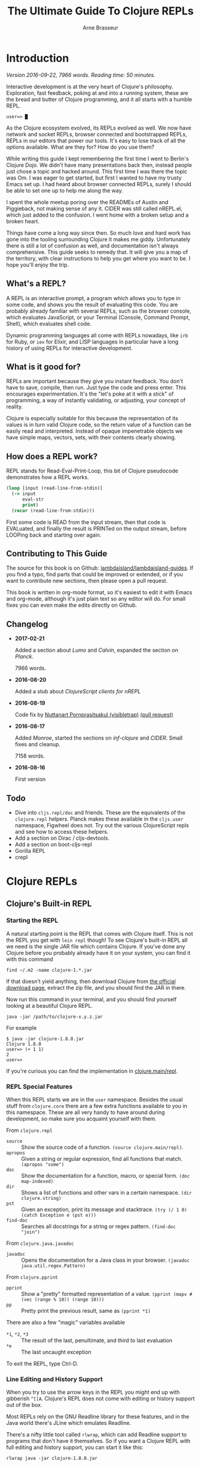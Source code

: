 #+TITLE: The Ultimate Guide To Clojure REPLs
#+AUTHOR: Arne Brasseur
#+EMAIL: arne@lambdaisland.com
#+LaTeX_CLASS: report
#+LaTeX_HEADER: \usepackage[margin=1in]{geometry}
#+LATEX_HEADER: \input{repls-title}
#+LaTeX_HEADER: \renewcommand*\rmdefault{ppl}
#+LaTeX_HEADER: \usepackage{minted}
#+LaTeX_HEADER: \usemintedstyle{emacs}
#+LaTeX_HEADER: \newminted{common-lisp}{fontsize=\footnotesize}
#+LaTeX_HEADER: \DeclareUnicodeCharacter{2588}{\textblock}

* Export :noexport:

#+BEGIN_SRC emacs-lisp
(lambdaisland/export-guides)
#+END_SRC

#+RESULTS:

* Introduction

  /Version 2016-09-22, 7966 words. Reading time: 50 minutes./

  Interactive development is at the very heart of Clojure's philosophy.
  Exploration, fast feedback, poking at and into a running system, these are the
  bread and butter of Clojure programming, and it all starts with a humble REPL.

  #+BEGIN_SRC text
  user=> █
  #+END_SRC

  As the Clojure ecosystem evolved, its REPLs evolved as well. We now have
  network and socket REPLs, browser connected and bootstrapped REPLs, REPLs in
  our editors that power our tools. It's easy to lose track of all the options
  available. What are they for? How do you use them?

  While writing this guide I kept remembering the first time I went to Berlin's
  Clojure Dojo. We didn't have many presentations back then, instead people just
  chose a topic and hacked around. This first time I was there the topic was Om.
  I was eager to get started, but first I wanted to have my trusty Emacs set up.
  I had heard about browser connected REPLs, surely I should be able to set one
  up to help me along the way.

  I spent the whole meetup poring over the READMEs of Austin and Piggieback, not
  making sense of any it. CIDER was still called nREPL.el, which just added to
  the confusion. I went home with a broken setup and a broken heart.

  Things have come a long way since then. So much love and hard work has gone
  into the tooling surrounding Clojure it makes me giddy. Unfortunately there is
  still a lot of confusion as well, and documentation isn't always
  comprehensive. This guide seeks to remedy that. It will give you a map of the
  territory, with clear instructions to help you get where you want to be. I
  hope you'll enjoy the trip.

** What's a REPL?

   A REPL is an interactive prompt, a program which allows you to type in some
   code, and shows you the result of evaluating this code. You are probably
   already familiar with several REPLs, such as the browser console, which
   evaluates JavaScript, or your Terminal (Console, Command Prompt, Shell),
   which evaluates shell code.

   Dynamic programming languages all come with REPLs nowadays, like ~irb~ for
   Ruby, or ~iex~ for Elixir, and LISP languages in particular have a long
   history of using REPLs for interactive development.

** What is it good for?

   REPLs are important because they give you instant feedback. You don't have to
   save, compile, then run. Just type the code and press enter. This encourages
   experimentation. It's the "let's poke at it with a stick" of programming, a
   way of instantly validating, or adjusting, your concept of reality.

   Clojure is especially suitable for this because the representation of its
   values is in turn valid Clojure code, so the return value of a function can
   be easily read and interpreted. Instead of opaque impenetrable objects we
   have simple maps, vectors, sets, with their contents clearly showing.

** How does a REPL work?

   REPL stands for Read-Eval-Print-Loop, this bit of Clojure pseudocode
   demonstrates how a REPL works.

   #+BEGIN_SRC clojure
     (loop [input (read-line-from-stdin)]
       (-> input
           eval-str
           print)
       (recur (read-line-from-stdin)))
   #+END_SRC

   First some code is READ from the input stream, then that code is EVALuated,
   and finally the result is PRINTed on the output stream, before LOOPing back
   and starting over again.

** Contributing to This Guide

   The source for this book is on Github: [[https://github.com/lambdaisland/lambdaisland-guides][lambdaisland/lambdaisland-guides]]. If
   you find a typo, find parts that could be improved or extended, or if you
   want to contribute new sections, then please open a pull request.

   This book is written in org-mode format, so it's easiest to edit it with
   Emacs and org-mode, although it's just plain text so any editor will do. For
   small fixes you can even make the edits directly on Github.

** Changelog

   - *2017-02-21*

     Added a section about [[Lumo][Lumo]] and [[Calvin][Calvin]], expanded the section on [[Planck][Planck]].

     7966 words.

   - *2016-08-20*

     Added a stub about [[ClojureScript clients for nREPL][ClojureScript clients for nREPL]]

   - *2016-08-19*

     Code fix by [[https://github.com/visibletrap][Nuttanart Pornprasitsakul (visibletrap)]] [[https://github.com/lambdaisland/lambdaisland-guides/pull/1][(pull request)]]

   - *2016-08-17*

     Added [[Monroe][Monroe]], started the sections on [[inf-clojure][inf-clojure]] and [[CIDER][CIDER]]. Small fixes
     and cleanup.

     7158 words.

   - *2016-08-16*

     First version

** Todo

   - Dive into ~cljs.repl/doc~ and friends. These are the equivalents of the
     ~clojure.repl~ helpers. Planck makes these available in the ~cljs.user~
     namespace, Figwheel does not. Try out the various ClojureScript repls and
     see how to access these helpers.
   - Add a section on Dirac / cljs-devtools.
   - Add a section on boot-cljs-repl
   - Gorilla REPL
   - crepl

* Clojure REPLs
** Clojure's Built-in REPL
*** Starting the REPL

   A natural starting point is the REPL that comes with Clojure itself. This is
   not the REPL you get with ~lein repl~ though! To see Clojure's built-in REPL
   all we need is the single JAR file which contains Clojure. If you've done any
   Clojure before you probably already have it on your system, you can find it
   with this command

   #+BEGIN_SRC shell
     find ~/.m2 -name clojure-1.*.jar
   #+END_SRC

   If that doesn't yield anything, then download Clojure from [[http://clojure.org/community/downloads][the official
   download page]], extract the zip file, and you should find the JAR in there.

   Now run this command in your terminal, and you should find yourself looking
   at a beautiful Clojure REPL.

   #+BEGIN_SRC shell
     java -jar /path/to/clojure-x.y.z.jar
   #+END_SRC

   For example

   #+BEGIN_SRC shell
     $ java -jar clojure-1.8.0.jar
     Clojure 1.8.0
     user=> (+ 1 1)
     2
     user=>
   #+END_SRC

   If you're curious you can find the implementation in [[https://github.com/clojure/clojure/blob/master/src/clj/clojure/main.clj#L174-L266][clojure.main/repl]].

*** REPL Special Features

   When this REPL starts we are in the ~user~ namespace. Besides the usual stuff
   from ~clojure.core~ there are a few extra functions available to you in this
   namespace. These are all very handy to have around during development, so
   make sure you acquaint yourself with them.

   From ~clojure.repl~

   - ~source~ :: Show the source code of a function. ~(source clojure.main/repl)~.
   - ~apropos~ :: Given a string or regular expression, find all functions that match. ~(apropos "some")~
   - ~doc~ :: Show the documentation for a function, macro, or special form. ~(doc map-indexed)~
   - ~dir~ :: Shows a list of functions and other vars in a certain namespace. ~(dir clojure.string)~
   - ~pst~ :: Given an exception, print its message and stacktrace. ~(try (/ 1 0) (catch Exception e (pst e)))~
   - ~find-doc~ :: Searches all docstrings for a string or regex pattern. ~(find-doc "join")~

   From ~clojure.java.javadoc~

   - ~javadoc~ :: Opens the documentation for a Java class in your browser. ~(javadoc java.util.regex.Pattern)~

   From ~clojure.pprint~

   - ~pprint~ :: Show a "pretty" formatted representation of a value. ~(pprint (mapv #(vec (range % 10)) (range 10)))~
   - ~pp~ :: Pretty print the previous result, same as ~(pprint *1)~

   There are also a few "magic" variables available

   - ~*1~, ~*2~, ~*3~ :: The result of the last, penultimate, and third to last evaluation
   - ~*e~ :: The last uncaught exception

   To exit the REPL, type Ctrl-D.

*** Line Editing and History Support

   When you try to use the arrow keys in the REPL you might end up with
   gibberish ~^[[A~. Clojure's REPL does not come with editing or history
   support out of the box.

   Most REPLs rely on the GNU Readline library for these features, and in the
   Java world there's JLine which emulates Readline.

   There's a nifty little tool called ~rlwrap~, which can add Readline support
   to programs that don't have it themselves. So if you want a Clojure REPL with
   full editing and history support, you can start it like this:

   #+BEGIN_SRC shell
     rlwrap java -jar clojure-1.8.0.jar
   #+END_SRC

** Socket REPL

   When a REPL "reads" and "prints", where does it read from, or print to? The
   answer is: standard input, and standard output.

   Every process gets a byte stream that it can read from called "standard
   input", also called ~STDIN~, ~System.in~ in Java, or ~clojure.core/*in*~ in
   Clojure. If you start a program from a terminal, then this input stream
   receives your keyboard's keystrokes.

   Each process also starts with two output streams, "standard output" and
   "standard error". Standard output (~STDOUT~, ~System.out~,
   ~clojure.core/*out*~) is where the REPL prints its results, and so they show
   up in your terminal.

   So what if you hook something else up as input and output stream? For
   instance, a network socket. Would that still work?

   Turns out it does, and this is what Clojure's Socket REPL can do for you. The
   name Socket REPL is actually misleading, because there is nothing
   REPL-specific about this feature. Instead it's a general facility that causes
   Clojure to start a TCP server, and wait for connections. Whenever a
   connection is received, Clojure will connect ~*in*~ and ~*out*~ to the
   network connection's input and output streams, and then pass control over to
   a chosen function.

   If that function happens to be ~clojure.main/repl~, well, then you've got
   yourself a network REPL!

   You tell Clojure to start a socket REPL using the ~clojure.server.repl~
   property, which you can configure like this:

   #+BEGIN_SRC shell
     java -cp clojure-1.8.0.jar -Dclojure.server.repl="{:port 5555 :accept clojure.core.server/repl}" clojure.main
   #+END_SRC

   When you run that command you will see a REPL appear, but that's not the
   socket REPL we are talking about, it's just the regular REPL started by
   ~clojure.main~. To see the socket REPL in action, open a second terminal, and
   connect to it with Netcat (alternatively you can use telnet)

   #+BEGIN_SRC shell
     nc localhost 5555
   #+END_SRC

   You can even add ~rlwrap~ to the mix to get a feature rich REPL experience.
   The great thing about this socket REPL is that

   1. it works over the network, so you can connect to an app running somewhere else
   2. it doesn't require any source code changes, you can have an app that's
      already fully compiled and deployed, and give it REPL support just by
      adding a command line flag.

   Don't expose this socket REPL to the internet though! Make sure your firewall
   blocks outside traffic to this port, then set up an SSH tunnel between the
   server and your local machine to connect to it.

*** Creating Your Own "Socket REPLs"

   We told Clojure to call the ~clojure.core.server/repl~ function each time it
   receives a new connection. This is just a small variant of
   ~clojure.main/repl~ with some extra initialization. We can also tell Clojure
   to use a different function.

   Create a file called ~wrapple.clj~ in the current directory.

   #+BEGIN_SRC clojure
     (ns wrapple)

     (defn echo-time []
       (println (.toString (java.util.Date.))))
   #+END_SRC

   Now start a "socket REPL" using this function:

   #+BEGIN_SRC shell
     java -cp clojure-1.8.0.jar:. -Dclojure.server.repl="{:port 5555 :accept wrapple/echo-time}" clojure.main
   #+END_SRC

   And you've got yourself a network service that echos the time!

   #+BEGIN_SRC shell
     $ nc localhost 5555
     Thu Jul 07 16:22:17 CEST 2016
   #+END_SRC

   We can even make our own REPL loop, like this one, which will turn anything
   you give it into uppercase.

   #+BEGIN_SRC clojure
     (ns wrapple
       (:require [clojure.string :as str]))

     (defn prompt-and-read []
       (print "~> ")
       (flush)
       (read-line))

     (defn uprepl []
       (loop [input (prompt-and-read)]
         (-> input
             str/upper-case
             println)
         (recur (prompt-and-read))))
   #+END_SRC

   #+BEGIN_SRC shell
     java -cp clojure-1.8.0.jar:. -Dclojure.server.repl="{:port 5555 :accept wrapple/uprepl}" clojure.main
   #+END_SRC

   #+BEGIN_SRC shell
     $ nc localhost 5555
     ~> isn't this awesome?
     ISN'T THIS AWESOME?
     ~>
   #+END_SRC

** nREPL

   nREPL stands for "network REPL", and while this may sound pretty similar to a
   "socket REPL", they are completely different animals.

   The REPLs we've seen so far are stream based, they read lines from an input
   stream, and write the result (and any output from side effects) to an output
   stream. This makes them conceptually simple, but tedious to communicate with
   programmatically.

   nREPL seeks to fix this by being message-based, putting program-to-program
   first through a client-server architecture, where the client is your editor
   or IDE, and the server is the nREPL "REPL".

   The client initiates the interaction by sending a message to the server, and
   as a response the server will send one or more messages back to the client.

   The easiest way to start an nREPL server is either through Leiningen (~lein
   repl~) or Boot (~boot repl~). In either case the first line of output will
   contain a port number that an nREPL client can connect to.

*** Messages

   A message might look something like this.

   #+BEGIN_SRC clojure
     {:id "10"
      :op "eval"
      :code "(+ 1 1)\n"
      :ns "user"}
   #+END_SRC

   nREPL supports a number of "operations", the quintessential being "eval",
   which simply evaluates some code.

   Conceptually a message is like a Clojure map, a set of key-value pairs. The
   precise keys used depend on the type of message. In the case of ~eval~ it
   needs to know the code to evaluate, as well as the namespace to use for
   context.

   The response will look something like this.

   #+BEGIN_SRC clojure
     {:id "10"
      :out "2\n"}
   #+END_SRC

   An editor or IDE could provide a Clojure REPL by implementing Read, Print,
   and Loop, and letting nREPL handle the Evaluate part, but it can do much more
   than just emulating a traditional REPL. nREPL can power "live" evaluation
   (sending forms from an editor buffer directly to a Clojure process), it can
   be used to look up documentation, inspect a running program, and much more.

   nREPL provides a range of operations beyond "eval", together they can be used
   to offer rich Clojure editing support. Through "nREPL middleware" it is
   possible to add support for new operations.

   nREPL supports these operations out of the box

   - ~eval~ :: Evaluate some code, returns the output value
   - ~interrupt~ :: Attempt to interrupt the current ~eval~ operation
   - ~describe~ :: Returns a list of currently supported operations, as well
        version information
   - ~load-file~ :: (re-)load a complete source file

*** Sessions

   nREPL comes with a built-in "session" middleware. This way you can have
   multiple REPLs backed by a single nREPL server. The session middleware adds
   three operations

   - ~ls-session~ :: list the current sessions
   - ~clone~ :: create a new session
   - ~close~ :: close a session

   Each message will now carry a session-id. This becomes important when dealing
   with the standard in- and output streams, ~*in*~, ~*out*~, and ~*err*~.

   A single ~eval~ operation might cause many lines of output, possibly
   asynchronously, so they arrive after the ~eval~ has completed. The session
   middleware will intercept this output, and send it back to the client with
   the same session-id as the original ~eval~ message.

   Here's an example interaction, evaluating the code

   #+BEGIN_SRC clojure
     (dotimes [i 3]
       (Thread/sleep 1000)
       (println (str "==> " i)))
   #+END_SRC

   I'm using the message representation used by CIDER, with ~-->~ indicating a
   message to the server, and ~<--~ being a message sent back to the client.

   #+BEGIN_SRC clojure
     (-->
       ns  "user"
       op  "eval"
       session  "10299efe-8f84-4b97-814c-21eb6860223b"
       code  "(dotimes [i 3] (Thread/sleep 1000) (println (str \"==> \" i)))\n"
       file  "*cider-repl localhost*"
       line  53
       column  6
       id  "15"
     )
     (<--
       id  "15"
       out  "==> 0\n"
       session  "10299efe-8f84-4b97-814c-21eb6860223b"
     )
     (<--
       id  "15"
       out  "==> 1\n"
       session  "10299efe-8f84-4b97-814c-21eb6860223b"
     )
     (<--
       id  "15"
       out  "==> 2\n"
       session  "10299efe-8f84-4b97-814c-21eb6860223b"
     )
     (<--
       id  "15"
       ns  "user"
       session  "10299efe-8f84-4b97-814c-21eb6860223b"
       value  "nil"
     )
     (<--
       id  "15"
       session  "10299efe-8f84-4b97-814c-21eb6860223b"
       status  ("done")
     )
   #+END_SRC

*** Custom Middleware

   Through "nREPL middleware" you can even implement your own operations. Some notable "middlewares" are ~piggieback~, ~cider-nrepl~, and
   ~nrepl-refactor~. Here's an example of the "eldoc" operation provided by CIDER-nREPL.

   #+BEGIN_SRC clojure
     (-->
       op  "eldoc"
       session  "ff822558-e885-49ed-8cf6-b5331bc8553b"
       ns  "user"
       symbol  "str"
       id  "10"
     )
     (<--
       docstring  "With no args, returns the empty string. With one arg x, returns\n  x.toString().  (str nil) returns the empty string. With more than\n  one arg, returns the concatenation of the str values of the args."
       eldoc  (nil
      ("x")
      ("x" "&" "ys"))
       id  "10"
       name  "str"
       ns  "clojure.core"
       session  "ff822558-e885-49ed-8cf6-b5331bc8553b"
       status  ("done")
       type  "function"
     )
   #+END_SRC

   Writing your own middleware isn't hard. Let's make a middleware that adds a
   "classpath" operation, which returns the current Java classpath. It's trivial
   but perhaps not altogether useless.

   #+BEGIN_SRC clojure
     (ns classpath-nrepl.middleware
       (:require [clojure.tools.nrepl
                  [middleware :refer [set-descriptor!]]
                  [transport :as transport]]))

     (defn wrap-classpath [handler]
       (fn [{:keys [id op transport] :as request}]
         (if (= op "classpath")
           (transport/send transport {:id id
                                      :classpath (seq (.getURLs (java.lang.ClassLoader/getSystemClassLoader)))})
           (handler request))))

     (set-descriptor! #'wrap-classpath
       {:requires #{}
        :expects #{}
        :handles {"classpath" {:doc "Return the Java classpath"}}})
   #+END_SRC

   At the heart of any nREPL server is the "handler", a function which handles a
   single incoming message. A middleware is a function which takes the existing
   handler function and "wraps" it, returning a new handler function.

   Our new handler will look at each incoming request, and if the operation is
   anything but classpath, it simply calls the old handler. It's basically
   saying, "I don't care about this request, you handle it!"

   When it receives a ~classpath~ message however, then it constructs a
   response, and sends it back to the client.

   As part of the incoming request the handler received a "transport" object,
   which it needs to use to reply to the client. This is how nREPL achieves
   asynchrony. A handler can send several messages back to the client based on a
   single incoming message, possibly much later or from another thread. It only
   needs to make sure to use the transport and id of the original message.

   To see this middleware in action, make sure you have ~tools.nrepl~ in your
   dependencies, and add some ~:repl-options~ to your Leiningen ~project.clj~ to
   insert the middleware into the "middleware stack".

   #+BEGIN_SRC clojure
     (defproject middleware-test "0.1.0-SNAPSHOT"
       :dependencies [[org.clojure/clojure "1.8.0"]
                      [org.clojure/tools.nrepl "0.2.12"]]

       :repl-options {:nrepl-middleware [classpath-nrepl.middleware/wrap-classpath]})
   #+END_SRC

   If you're using Boot then you can insert the middleware like this in your ~build.boot~

   #+BEGIN_SRC clojure
     (require 'boot.repl)

     (swap! boot.repl/*default-middleware*
            conj 'classpath-nrepl.middleware/wrap-classpath)
   #+END_SRC

   If you're starting your own ~tools.nrepl~ server directly instead of using
   ~lein repl~ or ~boot repl~, then you can pass the middleware as an argument
   to the "default handler".

   #+BEGIN_SRC clojure
     (require '[clojure.tools.nrepl.server :as nrepl])
     (require '[classpath-nrepl.middleware :refer [wrap-classpath]])

     (nrepl/start-server :handler (server/default-handler wrap-classpath))
   #+END_SRC

   Now start a REPL with ~lein repl~, and note the port number that Leiningen
   prints in the first line of output, for example ~nREPL server started on port
   41065 on host 127.0.0.1~. Now you can connect to it, either from the same
   process, or from a completely different REPL.

   #+BEGIN_SRC clojure
     user> (require '[clojure.tools.nrepl :as repl])
     nil
     user> (def conn (repl/connect :port 41065))
     #'user/conn
     user> (repl/message (repl/client conn 1000) {:id 1 :op "classpath"})
     ({:classpath ["file:/home/arne/.m2/repository/org/clojure/clojure/1.8.0/clojure-1.8.0.jar" ,,,], :id 1})
   #+END_SRC

   Here's what the interaction looks like:

   #+BEGIN_SRC clojure
     (-->
       op  "classpath"
       session  "ff822558-e885-49ed-8cf6-b5331bc8553b"
       id  "1"
     )
     (<--
       classpath  ("/home/arne/.m2/repository/org/clojure/clojure/1.8.0/clojure-1.8.0.jar" ...)
       id  "1"
       session  "ff822558-e885-49ed-8cf6-b5331bc8553b"
       status  ("done")
     )
   #+END_SRC

**** Notable middleware

     The CIDER-nREPL README has a [[https://github.com/clojure-emacs/cider-nrepl#supplied-nrepl-middleware][list of included middlewares and their supported operations]].

     Many more operations are added by [[https://github.com/clojure-emacs/refactor-nrepl][cider-nrepl]].

     [[https://github.com/cemerick/piggieback][Piggieback]] allows using nREPL with ClojureScript, see the Piggieback section
     under ClojureScript REPLs.

*** Protocol

    Messages between an nREPL client and server are sent over the wire using
    "[[https://en.wikipedia.org/wiki/Bencode][BEncode]]" (pronounced B-encode). BEncode was originally developed for use in
    BitTorrent, it's a binary format that supports integers, strings, lists, and
    dictionaries.

    While BEncode is a binary protocol, not intended for human consumption, it
    is kind of readable if you know what you're looking for.

    Take this Clojure Map

    #+BEGIN_SRC clojure
      {:id 1 :op "eval" :code "(+ 1 1)\n"}
    #+END_SRC

    Here's the BEncoding of it

    #+BEGIN_SRC clojure
      "d4:code8:(+ 1 1)\n2:idi1e2:op4:evale"
    #+END_SRC

    The way to read this is

    - ~d~ dictionary
      - ~4:code~ a 4 byte string: ~"code"~
      - ~8:(+ 1 1)\n~ an 8 byte string: ~"(+ 1 1)\n"~
      - ~2:id~ a 2 byte string: ~"id"~
      - ~i1e~ an integer, ~1~
      - ...
    - ~e~ end of dictionary

*** Clients

    It should be clear by now that communicating with nREPL is best done through
    a dedicated client library. The [[https://github.com/clojure/tools.nrepl][tools.nrepl]] package contains both the nREPL
    server and a client implementation that you can use from Clojure.

    - [[https://github.com/clojure-emacs/cider-nrepl][CIDER-nREPL]] contains an implementation for Emacs LISP. If you want to
      experiment with nREPL from Emacs you can try this snippet

      #+BEGIN_SRC emacs-lisp
        (nrepl-send-request '("op" "classpath") (lambda (&more) ) (car cider-connections))
      #+END_SRC

      And inspect the ~*nrepl-messages*~ buffer

    - [[https://github.com/technomancy/grenchman][OCaml: grenchman contains an nREPL client]]
    - [[https://github.com/sdegutis/LVReplClient][Objective-C: LVReplClient]]
    - [[https://github.com/cemerick/nrepl-python-client][Python: python-nrepl-client]]
    - [[https://github.com/nullstyle/nrepl][Ruby: experimental client]]
    - [[https://www.npmjs.com/package/nrepl-client][Node.js: nrepl-client on npm]]

    The CIDER README lists [[https://github.com/clojure/tools.nrepl#connecting-to-an-nrepl-server][editors and tools that support nREPL]].

*** ClojureScript clients for nREPL

    /Advanced, you can safely skip this section./

    /This section is a stub, you can [[Contributing to This Guide][help by expanding it]]./

    This section is about connecting to an nREPL server from a ClojureScript
    client. If instead you want your nREPL server to use a ClojureScript
    environment to do evaluation, see the section on [[Piggieback][Piggieback]].

    By default nREPL communicates over TCP sockets, using Bencode as its data
    format. Raw TCP sockets are not available from a browser, but they are
    available in Node.js. You can use the [[https://www.npmjs.com/package/nrepl-client][nrepl-client]] package on NPM to connect
    from Node.js to an nREPL server.

    The nREPL transport is pluggable, so a more browser friendly alternative
    would be to use HTTP over JSON, which is what [[https://github.com/cemerick/drawbridge][Drawbridge]] provides. It is
    implemented as a Ring handler, so you need to use it in conjunction with a
    Ring server adapter (Jetty, Http-kit, Aleph, ...)

    Drawbridge contains an nREPL client that uses the same transport, but that
    one is for Clojure, not ClojureScript. For a ClojureScript client you can
    use [[https://github.com/hiredman/drawbridge-cljs][drawbridge-cljs]].


* ClojureScript REPLs
** ClojureScript Built-in REPLs

   ClojureScript is a variant of the Clojure language, which compiles (or
   "transpiles") to JavaScript code. That way you can write Clojure code, but
   run it anywhere JavaScript is available. It turns out that's quite a lot of
   places.

   When it comes to ClojureScript REPLs the story becomes a bit more involved.
   The ClojureScript compiler is written in Clojure, so it lives in the same
   environment Clojure lives in: the JVM (Java Virtual Machine).

   To evaluate compiled ClojureScript code, which has now turned into
   JavaScript, we need a separate JavaScript environment.

   So a ClojureScript REPL consists of two parts: the first part is written in
   Clojure, it handles the REPL UI, and takes care of compiling ClojureScript to
   JavaScript. This JavaScript code then gets handed over to the second part,
   the JavaScript environment, which evaluates the code and hands back the
   result.

   ClojureScript comes bundled with support for three JavaScript environments:
   Rhino, Node.js, and the browser.

*** Rhino

    [[https://en.wikipedia.org/wiki/Rhino_(JavaScript_engine)][Rhino]] is a JavaScript engine written in Java. The project was started by
    Netscape in 1997, and is now managed by Mozilla. It comes bundled with Java
    (JDK or JRE), so if you have Java you should have Rhino available.

    Assuming your project includes ClojureScript, getting a Rhino-based REPL
    going is as easy as

    #+BEGIN_SRC clojure
      (require '[cljs.repl :as repl])
      (require '[cljs.repl.rhino :as rhino])

      (repl/repl (rhino/repl-env))
    #+END_SRC

    Notice how there are clearly two parts, the ~repl/repl~ function takes a
    JavaScript environment as its argument.

    Rhino is a good option if you want a quick ClojureScript REPL to experiment
    with, but it has its limitations. Since it's not tied to a browser there is
    no DOM, and although people are still working on Rhino, don't expect your
    favorite HTML5 or ES6 features to be available.

    One fun thing you get with Rhino (a gimmick, really), is Java interop!
    That's right, you can use all your favorite Java classes straight from
    ClojureScript.

    #+BEGIN_SRC clojure
      cljs.user> (def f (js/java.io.File. "/etc/hosts"))
      #'cljs.user/f
      cljs.user> (.exists f)
      true
    #+END_SRC

*** Node.js

    The most popular JavaScript engine outside the browser is without a doubt
    Node.js. To get a Node.js-based REPL going you have a couple of options.
    There's a [[https://github.com/bodil/cljs-noderepl][leiningen plugin called cljs-noderepl]], and then there is [[Lumo][Lumo]], a
    standalone Node.js based REPL which will be covered in the section
    on [[Bootstrapped ClojureScript REPLs][Bootstrapped ClojureScript REPLs]].

    It's easy enough to do it youreslf though. To run your own node-based REPL
    simply swap out the Rhino env from the previous section with the Node.js
    repl-env.

    #+BEGIN_SRC clojure
      (require 'cljs.repl)
      (require 'cljs.repl.node)

      (cljs.repl/repl (cljs.repl.node/repl-env))
    #+END_SRC

    Assuming you have a recent enough (>= 0.12.0) Node.js on your system, this
    will spin up node in the background and drop into a REPL. There's still no
    DOM since we're not targeting a browser, but you should get significantly
    better performance, and you have access to the Node APIs, so you can do
    things like access the network or work with files.

    If your ClojureScript project targets Node.js, you will want a REPL that has
    your project code loaded. The [[https://clojurescript.org/guides/quick-start#running-clojurescript-on-node.js][ClojureScript Quick Start]] page provides more
    info.

*** Browser connected REPL

    ClojureScript also comes with a REPL environment that uses a running web
    browser to evaluate expressions typed in to the REPL. This is especially
    useful because it allows you to inspect the state of, and interact with, a
    running web app.

    Just like with Rhino or Node.js there's a ~repl-env~ function that you can
    plug into ~cljs.repl/repl~, this particular ~repl-env~ is defined in
    ~cljs.repl.browser~.

    #+BEGIN_SRC clojure
      (require 'cljs.repl)
      (require 'cljs.repl.browser)

      (cljs.repl/repl (cljs.repl.browser/repl-env))
    #+END_SRC

    This time the REPL won't immediately pop up though, instead it spins up a
    web server and waits for the browser app to connect back to it, so somewhere
    in the ClojureScript code for your web app you'll have to initiate this
    connection.

    #+BEGIN_SRC clojure
      (ns repl-test.core
        (:require [clojure.browser.repl :as repl]))

      (defonce conn
        (repl/connect "http://localhost:9000/repl"))
    #+END_SRC

    You'll need a build script (or use something like ~lein-cljsbuild~) to
    compile this code, and an ~index.html~ to deliver it to the browser. The
    [[https://github.com/clojure/clojurescript/wiki/Quick-Start#browser-repl][relevant section in the ClojureScript Quick Start guide]] goes into greater
    depth about how to do this, including stand-alone examples.

    In HTTP interactions are always initiated by the client. To enable the REPL
    (the server) to send data back to the browser (the client), it uses a
    technique called "long-polling". With this technique the client will
    initiate an HTTP request, and wait as long as necessary for the server to
    respond. This effectively reverses the role of client and server.

    It's a crude mechanism, but has the benefit that it works across browsers.
    Newer ClojureScript REPLs like [[Weasel][Weasel]] and [[Figwheel][Figwheel]] use websockets which are
    ideal for this use case, but only supported in more recent browsers.

    The HTTP server that the REPL uses is often not the one serving up your
    application, and so it will have a different domain or port. For security
    reasons browsers will prevent these two from interacting with each other,
    this is called the same-origin policy. To circumvent this restriction
    ~cljs.repl.browser~ uses ~CrossPageChannel~, a part of the Google Closure
    Library. ~CrossPageChannel~ allows scripts from different origins to
    communicate via an ~iframe~.

** Piggieback

   If you haven't read the section about [[nREPL][nREPL]] yet you better go and read that
   first.

   Piggieback forms the bridge between ClojureScript and nREPL. It's an nREPL
   middleware which intercepts "eval" messages, and routes them to a
   ClojureScript REPL. Most editors and IDEs for Clojure are based on nREPL, so
   you'll need Piggieback to use them with ClojureScript.

   There are two steps to using Piggieback. First make sure the Piggieback
   middleware is added to the middleware stack when starting the nREPL server.
   Now when you start nREPL Piggieback will be dormant, waiting to be woken up.

   Calling ~(cemerick.piggieback/cljs-repl (repl-env))~ from the REPL spurs
   Piggieback into action. From now on any code that's being evaluated will be
   passed to the given ClojureScript REPL env.

   How to add the nREPL middleware depends on how you're starting nREPL.

   In Leiningen the project map takes a ~:repl-options~ key where you can
   configure middleware that will be added to the default stack when running
   ~lein repl~.

   #+BEGIN_SRC clojure
     (defproject cljsrepl "0.1.0"
       :dependencies [[org.clojure/clojure "1.8.0"]
                      [org.clojure/clojurescript "1.9.183"]
                      [com.cemerick/piggieback "0.2.1"]]
       :repl-options {:nrepl-middleware [cemerick.piggieback/wrap-cljs-repl]})
   #+END_SRC

   In Boot ~boot.repl/*default-middleware*~ can be modified to insert
   middleware. Here's a sample ~build.boot~. You can also configure this for all
   projects at once in ~\~/boot/profile.boot~.

   #+BEGIN_SRC clojure
     (require 'boot.repl)

     (swap! boot.repl/*default-dependencies*
            concat '[[com.cemerick/piggieback "0.2.1"][com.cemerick/piggieback "0.2.1"]])

     (swap! boot.repl/*default-middleware*
            conj 'cemerick.piggieback/wrap-cljs-repl)
   #+END_SRC

   If you're starting your own nREPL server then pass the middleware to the
   ~default-handler~

   #+BEGIN_SRC clojure
     (require '[clojure.tools.nrepl.server :as nrepl]
              '[cemerick.piggieback :as piggieback])

     (nrepl/start-server :handler (server/default-handler piggieback/wrap-cljs-repl))
   #+END_SRC

   Now start your REPL (whichever way you choose), and evaluate
   ~(cemerick.piggieback/cljs-repl)~, passing in the ClojureScript repl-env you
   would like to use. This signals to Piggieback that it should start
   intercepting and redirecting "eval" type messages.

   To get your regular Clojure REPL back type ~:cljs/quit~.

   #+BEGIN_SRC clojure
     $ boot repl
     nREPL server started on port 44543 on host 127.0.0.1 - nrepl://127.0.0.1:44543
     REPL-y 0.3.7, nREPL 0.2.12
     Clojure 1.7.0
     OpenJDK 64-Bit Server VM 1.8.0_91-8u91-b14-3ubuntu1~16.04.1-b14
             Exit: Control+D or (exit) or (quit)
         Commands: (user/help)
             Docs: (doc function-name-here)
                   (find-doc "part-of-name-here")
     Find by Name: (find-name "part-of-name-here")
           Source: (source function-name-here)
          Javadoc: (javadoc java-object-or-class-here)
         Examples from clojuredocs.org: [clojuredocs or cdoc]
                   (user/clojuredocs name-here)
                   (user/clojuredocs "ns-here" "name-here")
     boot.user=> (require 'cemerick.piggieback)
     nil
     boot.user=> (require '[cljs.repl.node])
     nil
     boot.user=> (cemerick.piggieback/cljs-repl (cljs.repl.node/repl-env))
     ClojureScript Node.js REPL server listening on 58146
     To quit, type: :cljs/quit
     nil
     cljs.user=>

     cljs.user=> (+ 1 1)
     2
     cljs.user=> :cljs/quit
     nil
     boot.user=>
   #+END_SRC

** Austin

   [[https://github.com/cemerick/austin][Austin]] (apparently named after a [[https://en.wikipedia.org/wiki/The_Six_Million_Dollar_Man][sci-fi character from the 70's]]) is an
   alternative to the built-in browser REPL, trying to improve upon it in
   several ways. Since the project came out some other alternatives have come
   onto the scene, notably [[https://github.com/tomjakubowski/weasel][Weasel]] and [[https://github.com/bhauman/lein-figwheel][Figwheel]], and unless you have specific
   reaons to choose Austin for your REPL needs you're probably better off with
   something else. Nevertheless Austin introduced some important ideas, which
   are worth looking into.

   Browser connected REPLs were introduced as a way to interact with the
   application running in the browser. It can however also be useful to have a
   independent REPL that still has access to all your project's namespaces, and
   that runs in an environment with a DOM, but without booting the app.

   This kind of "project REPL" is good for quickly trying stuff out, playing
   around with libraries, or running tests.

   The killer feature of Austin is making it easy to start such a Project REPL.

   Calling ~(cemerick.austin.repls/exec)~ will spin up a PhantomJS (or
   compatible) "headless" browser in the background, and connect to that.
   PhantomJS uses WebKit, the browser engine used by Safari and (before the
   fork) Chrome, so it has a full DOM available, but it's headless, so there is
   no browser window.

   Austin can run multiple REPLs in parallel, and will provide specific entry
   point URLs for each. This means you don't have to manually add client code to
   connect back to the server.

   There's a [[http://www.youtube.com/watch?v=a1Bs0pXIVXc][screencast by Chas Emerick, the Author of Austin and Piggieback]]
   that shows off more of its features. Austin still uses the same long-polling
   and CrossPageChannel based approach that ~cljs.repl.browser~ uses.

** Weasel

   [[https://github.com/tomjakubowski/weasel][Weasel]] was the first to replace the long-polling approach with WebSockets.
   While this prevents it from being used in pre-websocket browsers, it does
   open up several JavaScript environments which do have websockets, but don't
   have a DOM, prohibiting the use of ~CrossPageChannel~'s iframe hack.

   Using Weasel is very similar to using other ClojureScript REPL, it's just
   another ~repl-env~ that's made available to you. The Weasel README heavily
   hints at using it with Piggieback, but if you don't need nREPL you can use it
   with the standard cljs-repl just the same.

   Just like with the built-in browser connected REPL, there's a server and
   a client part.

   *Server (Clojure)*

   #+BEGIN_SRC clojure
   (cljs.repl/repl (weasel.repl.websocket/repl-env :ip "0.0.0.0" :port 9001))
   #+END_SRC

   *Client (ClojureScript)*

   #+BEGIN_SRC clojure
     (ns main
       (:require [weasel.repl :as repl]))

     (when-not (repl/alive?)
       (repl/connect "ws://localhost:9001"))
   #+END_SRC

** Figwheel

   [[https://github.com/bhauman/lein-figwheel][Figwheel]] is a Leiningen plugin that automatically pushes code changes to the
   browser, so you get instant feedback. Figwheel also ships with its own
   browser connected REPL, making it a great one stop shop for ClojureScript
   development.

   Considering the amount of work it takes care of you might think it's
   complicated to set up, but the opposite is true. Figwheel is incredibly easy
   to use, and has really made it easier for people to get an interactive
   ClojureScript environment up and running.

   The easiest way to use Figwheel is through its leiningen plugin, just add the
   latest version to your Leiningen's plugin vector

   #+BEGIN_SRC clojure
     (defproject ,,,
       :plugins [[lein-figwheel "0.5.4-7"]])
   #+END_SRC

   And start it with ~lein figwheel~. This will do an initial compilation of
   your ClojureScript code, start a browser connected REPL, and it will even
   open the browser for you so you don't have to figure out what URL to connect
   to.

   Before you do that you'll need to configure a ClojureScript build though, and
   add ~:figwheel true~ to the build configuration. Check out the [[https://github.com/bhauman/lein-figwheel][Figwheel
   README]] for an example, or if you're starting with a new project use a
   pre-existing template, e.g. ~lein new figwheel my-project~ or ~lein new
   chestnut my-project~.

   Using Figwheel with nREPL is a bit more involved, if you need nREPL support,
   e.g. for using Figwheel with CIDER, I can recommend the [[https://github.com/plexus/chestnut][Chestnut]] template.
   For the full low-down check out the [[https://github.com/bhauman/lein-figwheel/wiki/Using-the-Figwheel-REPL-within-NRepl][Figwheel wiki page on using it with nREPL]].

   Figwheel is Piggieback-aware, meaning if you start Figwheel from an nREPL
   based REPL (using the ~figwheel-sidecar~ library), and the piggieback
   middleware is loaded, then Figwheel will automatically do the right thing.

   Figwheel uses WebSockets just like [[https://github.com/tomjakubowski/weasel][Weasel]].

** cljs-nashorn

   Java comes bundled not with one, but with two JavaScript environments. We
   already covered the first one, [[Rhino][Rhino]]. The other one is called Nashorn (German
   for "Rhino") and is said to be a faster, more modern implementation.

   While ClojureScript comes with Rhino support out of the box, for Nashorn you
   need a third-party implementation.

   The [[https://github.com/bodil/cljs-nashorn][cljs-nashorn README]] has all the info you need. You can either use the
   Leiningen plugin, or manually set up the Nashorn environment and plug it into
   ~cljs.repl/repl~.

** Further Reading

   The ClojureScript wiki has several interesting pages about its REPLs

   - [[https://github.com/clojure/clojurescript/wiki/Quick-Start][Quick Start]]

     A must read for every serius ClojureScript developer. Teaches you how to
     use the compiler and built-in REPLs from the ground up.

   - [[https://github.com/clojure/clojurescript/wiki/The-REPL-and-Evaluation-Environments][The REPL and Evaluation Environments]]

     Explains the ~IJavaScriptEnv~ Protocol, and has a full example of using
     ~cljs.repl.browser~, as well as explaining several of its implementation
     details.

   - [[https://github.com/clojure/clojurescript/wiki/Custom-REPLs][Custom REPLS]]

     Explains several things to be aware of when developing ClojureScript REPLs.

* Bootstrapped ClojureScript REPLs

  ClojureScript is a compiler (or transpiler, if you will), that turns
  ClojureScript code into JavaScript. This ClojureScript compiler is written in
  Clojure, meaning you still need a Java environment to run it. Only after the
  compilation is done can you forget about Java and just run the target
  JavaScript code on your favorite JavaScript environment.

  Clojure and Java have provided a solid foundation for developing
  ClojureScript, much of the Clojure infrastructure could be reused, and the
  Google Closure Compiler, a Java project, has been indispensable for providing
  optimized output.

  Still the dependency on a Java environment has some downsides. The startup
  time of the JVM is notorious, and while it's possible to run compiled
  ClojureScript code without a JVM, it's not possible in that case to compile
  new code on the fly. For a long time this prohibited building
  pure-ClojureScript REPLs.

  To address these issues, "bootstrapped" ClojureScript was introduced. In the
  context of compilers "being bootstrapped" means that a compiler is able to
  compile its own source. This is also called "self-hosting". If ClojureScript
  compiler can compile itself, than the result is a ClojureScript compiler that
  can run on JavaScript, instead of Java. (remember that Java relates to
  JavaScript like carpet relates to car, we're talking about two very different
  animals here.)

  Some key parts of the infrastructure had to be ported to CLJS (or CLJC), but
  now that bootstrapped ClojureScript is a fact this opens up some exciting new
  possibilities. Note that for typical production app, the Java-based
  ClojureScript compiler is still, and probably always will be, the way to go.
  For building ClojureScript REPLs in JavaScript environments however it's a
  perfect choice.

** Planck

   [[http://planck-repl.org/][Planck]] is a ClojureScript REPL that runs in your terminal and is based on
   JavaScriptCore, the JS engine that ships with WebKit. It is available for Mac
   and Linux.

   Planck's developer, Mike Fikes, has gone through great lengths to build a
   polished, user-friendly product. This is one of the most "modern" Clojure*
   REPLs, featuring colorized output, pretty printing of results, and
   readline-like line editing and history search based on [[https://github.com/antirez/linenoise][linenoise]]. Planck also
   makes the ~cljs.repl~ helper functions like ~doc~ and ~find-doc~ available,
   which isn't a given in all ClojureScript REPLs.

   If you ever wanted to use Clojure to write scripts, but were frustrated by
   how slow it boots up, then Planck is for you. You can even add a "shebang"
   line to make scripts self-contained, and Planck provides a handful of
   namespaces that expose JavaScriptCore APIs to interact with the outside
   world.

   To get started [[http://planck-repl.org/setup.html][follow the install instructions]], then simply run ~planck~ and
   try it out!

   Planck comes with comprehensive built-in documentation of all supported
   command line flags. For more in-depth info check out [[http://planck-repl.org/guide.html][the Planck User Guide]].

   #+BEGIN_SRC sh
   $ planck -h
   #+END_SRC

   Here's an example of a Planck script that uses the Github API to show the
   list of repositories for a given user.

#+BEGIN_SRC clojure
#!/usr/bin/env planck
(ns stargazers.main
  (:require [planck.http :as h]))

(defn github-get [path]
  (h/get (str "https://api.github.com" path)
         {:headers {"User-Agent" "Plank 2.0"
                    "Accept" "application/vnd.github.v3+json"}}))

(defn get-repos [username]
  (-> (str "/users/" username "/repos")
      github-get
      :body
      js/JSON.parse
      js->clj))

(defn -main [& args]
  (let [username (first args)]
    (if username
      (doseq [repo (get-repos username)]
        (let [{:strs [name stargazers_count watchers language description]} repo]
          (println (str name " (" language ")\t🟆 : " stargazers_count "\t👓 : " watchers))
          (when description
            (println description))
          (println)))
      (println "Usage:  stargazers <github username>"))))

(set! *main-cli-fn* -main)
#+END_SRC

** Lumo

   Lumo has many similarities with Planck. It is a standalone ClojureScript REPL
   suitable for scripting. It is available on Mac, Linux and Windows, so it does
   have a leg up on Planck when it comes to platform support.

   Where Planck is based on JavaScriptCore, Lumo is based on Node.js, thus
   holding the promise of integrating and bridging the gap with the NPM
   ecosystem.

   It is still early days for Lumo, it lacks the documentation that Planck has,
   and also doesn't yet have any of the "ergonomic" features. Nevertheless it's
   a project to watch.

   The easiest way to install Lumo is through npm:

   #+BEGIN_SRC sh
   $ npm install -g lumo-cljs
   #+END_SRC

   You can have a look at its options with

   #+BEGIN_SRC sh
   $ lumo -h
   #+END_SRC

   The only other source of information so far is a scant [[https://github.com/anmonteiro/lumo][README in the Lumo
   repository]], and the [[https://anmonteiro.com/2016/11/the-fastest-clojure-repl-in-the-world/][Announcement Blog Post]].

** Calvin

   [[https://github.com/eginez/calvin][Calvin]] is not a REPL itself, but an invaluable tool when working with Planck
   or Lumo. Both REPLs are able to load ClojureScript namespaces from JARs, but
   you need to manually manage the classpath.

   Calvin makes your life easier by parsing the ~project.clj~ file, and figuring
   out the right classpath for the current project, so all the libraries that it
   depends on are available from a ClojureScript REPL.

   Calvin is still alpha level software.

** Replumb

   Not a full featured REPL in itself, but still worthy of a mention. Building
   on top of bootstrapped ClojureScript isn't for the faint of heart. There's
   still a lot of infrastructure you need to provide depending on the
   environment you're targeting, and your specific use case. [[https://github.com/Lambda-X/replumb][Replumb]] tries to
   get most of that boilerplate out of the way so you can focus on building cool
   stuff.

** KLIPSE

   [[http://app.klipse.tech/][Klipse]] is a "fiddle" style web-based playground for ClojureScript. Enter some
   ClojureScript, and it will show you the compiled JavaScript, as well as the
   output from running your code.

   Klipse is built on [[Replumb][Replumb]]. With the [[https://github.com/viebel/klipse][Klipse plug-in]] you can add make code
   snippets interactive, for example in library documentation or in a blog post.

** Node.js bootstrapped REPL

   We already talked about the [[Node.js][Node.js]] REPL that comes with ClojureScript. That
   one still requires Clojure though, just like the other built-in REPLs.

   It's also possible to build a Node.js based REPL with bootstrapped
   ClojureScript, which is what the author of the [[https://www.npmjs.com/package/cljs-repl][cljs-repl NPM package]] did.

   The package hasn't been updated since it's first release, and the version of
   ClojureScript it's based on is getting out of date. For most purposes if
   you're on a supported platform you're better of going with [[Planck][Planck]]. cljs-repl
   is still a fun package to play around with though, since it allows you to use
   Node.js' API's from ClojureScript scripts.

* Editor Integration

  Editors and IDEs offer various degrees of REPL integration, providing a rich
  and interactive development workflow.

  /This section is a stub, you can [[Contributing to This Guide][help by expanding it]]./

** Emacs
*** inf-clojure

    Emacs has a built-in mode for communicating with a LISP REPL process, called
    ~inferior-lisp~. It works by spinning up a subprocess, and then sending
    forms to be evaluated to that process's standard input stream.

    [[https://github.com/clojure-emacs/inf-clojure][inf-clojure]] follows the same pattern, but is tailored for Clojure REPLs.
    Note that it does not use the nREPL protocol, it simply sends code back and
    forth, and so can't distinguish between a REPL return value, and output
    generated by the code.

*** CIDER

    [[https://github.com/clojure-emacs/cider][CIDER]] is the "everything but the kitchen sink" Clojure integration for
    Emacs. It provides an nREPL-based REPL, in-buffer evaluation, but also many
    extra features. It can do "jump-to-symbol" style code navigation, will show
    the signature of the function at point in the minibuffer, has shortcuts for
    consulting docstrings and javadocs, and much more.

    Its basic features build upon the standard nREPL functionality, for more
    advanced uses it uses a Leiningen plugins which injects the cider-nrepl
    middleware, providing extra nREPL operations. (See [[Custom Middleware][nREPL: Custom Middleware]])

*** clj-refactor

    [[https://github.com/clojure-emacs/clj-refactor.el][clj-refactor.el on Github]]

    Not a REPL but worthy of mention because it's based on nREPL, this Emacs
    extension provides many powerful refactoring tools, "introduce let",
    "extract function", "add project dependency", etc.

    Just like CIDER it uses a Leiningen plugin to inject the refactor-nrepl
    middleware. When using ~cider-jack-in~ this plugin will be added
    automatically. If you're not using CIDER or launching your own nREPL server
    then it's your responsibility to make sure this middleware is loaded.

*** Monroe

    [[https://github.com/sanel/monroe][Monroe]] is an nREPL client for Emacs that fits into the sweet spot between
    the minimalism of ~inf-clojure~ and the mastodont that is ~CIDER~.

    Install it with ~(package-install 'monroe)~ and launch with ~M-x monroe~. It
    will ask you for the location of the nREPL server, which you have to start
    yourself, for instance with ~lein repl~.

    Besides a REPL you get some source buffer interaction, like evaluating
    expressions and regions, and looking up documentation.

** Vim Fireplace
** Cursive
** NightCode
** LightTable

* FAQ :noexport:
** Why do/don't I get line editing, history, etc?
